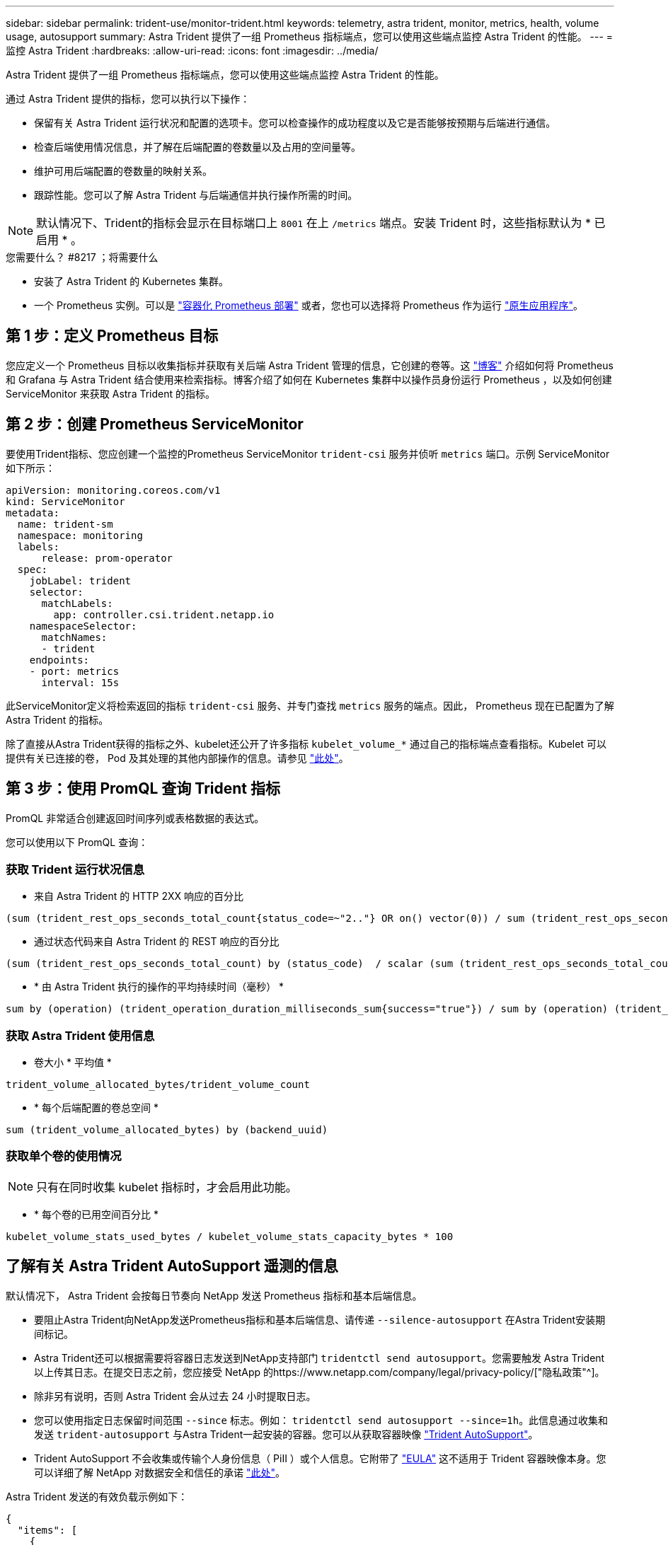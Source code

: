 ---
sidebar: sidebar 
permalink: trident-use/monitor-trident.html 
keywords: telemetry, astra trident, monitor, metrics, health, volume usage, autosupport 
summary: Astra Trident 提供了一组 Prometheus 指标端点，您可以使用这些端点监控 Astra Trident 的性能。 
---
= 监控 Astra Trident
:hardbreaks:
:allow-uri-read: 
:icons: font
:imagesdir: ../media/


Astra Trident 提供了一组 Prometheus 指标端点，您可以使用这些端点监控 Astra Trident 的性能。

通过 Astra Trident 提供的指标，您可以执行以下操作：

* 保留有关 Astra Trident 运行状况和配置的选项卡。您可以检查操作的成功程度以及它是否能够按预期与后端进行通信。
* 检查后端使用情况信息，并了解在后端配置的卷数量以及占用的空间量等。
* 维护可用后端配置的卷数量的映射关系。
* 跟踪性能。您可以了解 Astra Trident 与后端通信并执行操作所需的时间。



NOTE: 默认情况下、Trident的指标会显示在目标端口上 `8001` 在上 `/metrics` 端点。安装 Trident 时，这些指标默认为 * 已启用 * 。

.您需要什么？ #8217 ；将需要什么
* 安装了 Astra Trident 的 Kubernetes 集群。
* 一个 Prometheus 实例。可以是 https://github.com/prometheus-operator/prometheus-operator["容器化 Prometheus 部署"^] 或者，您也可以选择将 Prometheus 作为运行 https://prometheus.io/download/["原生应用程序"^]。




== 第 1 步：定义 Prometheus 目标

您应定义一个 Prometheus 目标以收集指标并获取有关后端 Astra Trident 管理的信息，它创建的卷等。这 https://netapp.io/2020/02/20/prometheus-and-trident/["博客"^] 介绍如何将 Prometheus 和 Grafana 与 Astra Trident 结合使用来检索指标。博客介绍了如何在 Kubernetes 集群中以操作员身份运行 Prometheus ，以及如何创建 ServiceMonitor 来获取 Astra Trident 的指标。



== 第 2 步：创建 Prometheus ServiceMonitor

要使用Trident指标、您应创建一个监控的Prometheus ServiceMonitor `trident-csi` 服务并侦听 `metrics` 端口。示例 ServiceMonitor 如下所示：

[listing]
----
apiVersion: monitoring.coreos.com/v1
kind: ServiceMonitor
metadata:
  name: trident-sm
  namespace: monitoring
  labels:
      release: prom-operator
  spec:
    jobLabel: trident
    selector:
      matchLabels:
        app: controller.csi.trident.netapp.io
    namespaceSelector:
      matchNames:
      - trident
    endpoints:
    - port: metrics
      interval: 15s
----
此ServiceMonitor定义将检索返回的指标 `trident-csi` 服务、并专门查找 `metrics` 服务的端点。因此， Prometheus 现在已配置为了解 Astra Trident 的指标。

除了直接从Astra Trident获得的指标之外、kubelet还公开了许多指标 `kubelet_volume_*` 通过自己的指标端点查看指标。Kubelet 可以提供有关已连接的卷， Pod 及其处理的其他内部操作的信息。请参见 https://kubernetes.io/docs/concepts/cluster-administration/monitoring/["此处"^]。



== 第 3 步：使用 PromQL 查询 Trident 指标

PromQL 非常适合创建返回时间序列或表格数据的表达式。

您可以使用以下 PromQL 查询：



=== 获取 Trident 运行状况信息

* 来自 Astra Trident 的 HTTP 2XX 响应的百分比


[listing]
----
(sum (trident_rest_ops_seconds_total_count{status_code=~"2.."} OR on() vector(0)) / sum (trident_rest_ops_seconds_total_count)) * 100
----
* 通过状态代码来自 Astra Trident 的 REST 响应的百分比


[listing]
----
(sum (trident_rest_ops_seconds_total_count) by (status_code)  / scalar (sum (trident_rest_ops_seconds_total_count))) * 100
----
* * 由 Astra Trident 执行的操作的平均持续时间（毫秒） *


[listing]
----
sum by (operation) (trident_operation_duration_milliseconds_sum{success="true"}) / sum by (operation) (trident_operation_duration_milliseconds_count{success="true"})
----


=== 获取 Astra Trident 使用信息

* 卷大小 * 平均值 *


[listing]
----
trident_volume_allocated_bytes/trident_volume_count
----
* * 每个后端配置的卷总空间 *


[listing]
----
sum (trident_volume_allocated_bytes) by (backend_uuid)
----


=== 获取单个卷的使用情况


NOTE: 只有在同时收集 kubelet 指标时，才会启用此功能。

* * 每个卷的已用空间百分比 *


[listing]
----
kubelet_volume_stats_used_bytes / kubelet_volume_stats_capacity_bytes * 100
----


== 了解有关 Astra Trident AutoSupport 遥测的信息

默认情况下， Astra Trident 会按每日节奏向 NetApp 发送 Prometheus 指标和基本后端信息。

* 要阻止Astra Trident向NetApp发送Prometheus指标和基本后端信息、请传递 `--silence-autosupport` 在Astra Trident安装期间标记。
* Astra Trident还可以根据需要将容器日志发送到NetApp支持部门 `tridentctl send autosupport`。您需要触发 Astra Trident 以上传其日志。在提交日志之前，您应接受 NetApp 的https://www.netapp.com/company/legal/privacy-policy/["隐私政策"^]。
* 除非另有说明，否则 Astra Trident 会从过去 24 小时提取日志。
* 您可以使用指定日志保留时间范围 `--since` 标志。例如： `tridentctl send autosupport --since=1h`。此信息通过收集和发送 `trident-autosupport` 与Astra Trident一起安装的容器。您可以从获取容器映像 https://hub.docker.com/r/netapp/trident-autosupport["Trident AutoSupport"^]。
* Trident AutoSupport 不会收集或传输个人身份信息（ PiII ）或个人信息。它附带了 https://www.netapp.com/us/media/enduser-license-agreement-worldwide.pdf["EULA"^] 这不适用于 Trident 容器映像本身。您可以详细了解 NetApp 对数据安全和信任的承诺 https://www.netapp.com/us/company/trust-center/index.aspx["此处"^]。


Astra Trident 发送的有效负载示例如下：

[listing]
----
{
  "items": [
    {
      "backendUUID": "ff3852e1-18a5-4df4-b2d3-f59f829627ed",
      "protocol": "file",
      "config": {
        "version": 1,
        "storageDriverName": "ontap-nas",
        "debug": false,
        "debugTraceFlags": null,
        "disableDelete": false,
        "serialNumbers": [
          "nwkvzfanek_SN"
        ],
        "limitVolumeSize": ""
      },
      "state": "online",
      "online": true
    }
  ]
}
----
* AutoSupport 消息将发送到 NetApp 的 AutoSupport 端点。如果您使用私有注册表存储容器映像、则可以使用 `--image-registry` 标志。
* 您也可以通过生成安装 YAML 文件来配置代理 URL 。可以使用完成此操作 `tridentctl install --generate-custom-yaml` 创建YAML文件并添加 `--proxy-url` 的参数 `trident-autosupport` 容器 `trident-deployment.yaml`。




== 禁用 Astra Trident 指标

要*禁止报告指标、应使用生成自定义YAML `--generate-custom-yaml` 标志)并对其进行编辑以删除 `--metrics` 用于调用的标志 `trident-main`容器。
